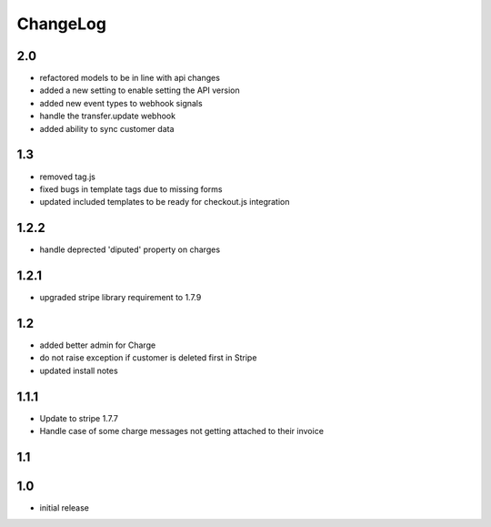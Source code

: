 .. _changelog:

ChangeLog
=========

2.0
---

* refactored models to be in line with api changes
* added a new setting to enable setting the API version
* added new event types to webhook signals
* handle the transfer.update webhook
* added ability to sync customer data


1.3
---

* removed tag.js
* fixed bugs in template tags due to missing forms
* updated included templates to be ready for checkout.js integration

1.2.2
-----

* handle deprected 'diputed' property on charges

1.2.1
-----

* upgraded stripe library requirement to 1.7.9

1.2
---

* added better admin for Charge
* do not raise exception if customer is deleted first in Stripe
* updated install notes

1.1.1
-----

* Update to stripe 1.7.7
* Handle case of some charge messages not getting attached to their invoice

1.1
---

1.0
---

* initial release
